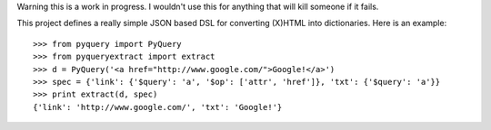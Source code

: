 Warning this is a work in progress.  I wouldn't use this for anything that
will kill someone if it fails.

This project defines a really simple JSON based DSL for converting (X)HTML into
dictionaries.  Here is an example::

     >>> from pyquery import PyQuery
     >>> from pyqueryextract import extract
     >>> d = PyQuery('<a href="http://www.google.com/">Google!</a>')
     >>> spec = {'link': {'$query': 'a', '$op': ['attr', 'href']}, 'txt': {'$query': 'a'}}
     >>> print extract(d, spec)
     {'link': 'http://www.google.com/', 'txt': 'Google!'}

